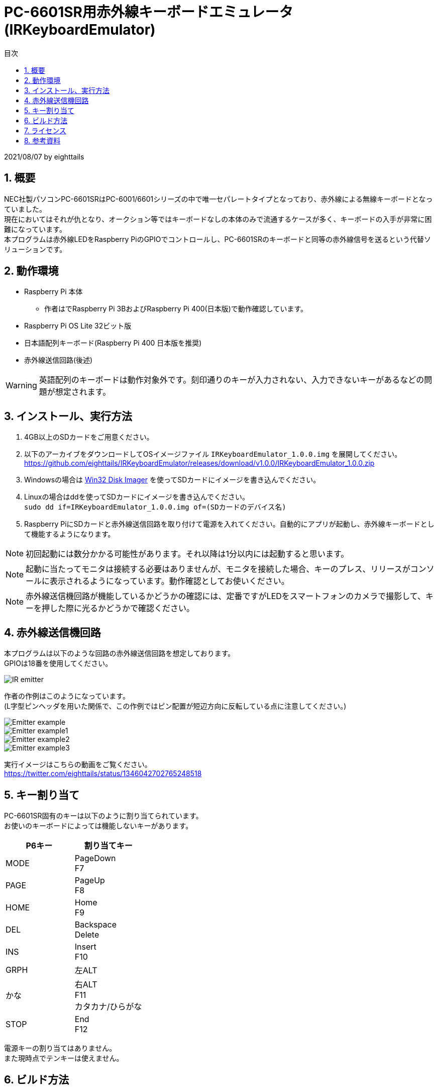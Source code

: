 = PC-6601SR用赤外線キーボードエミュレータ (IRKeyboardEmulator)
:toc-title: 目次
:toc: left
:numbered:
:data-uri:
:icons: font

2021/08/07 by eighttails

== 概要
NEC社製パソコンPC-6601SRはPC-6001/6601シリーズの中で唯一セパレートタイプとなっており、赤外線による無線キーボードとなっていました。 +
現在においてはそれが仇となり、オークション等ではキーボードなしの本体のみで流通するケースが多く、キーボードの入手が非常に困難になっています。 +
本プログラムは赤外線LEDをRaspberry PiのGPIOでコントロールし、PC-6601SRのキーボードと同等の赤外線信号を送るという代替ソリューションです。

== 動作環境
* Raspberry Pi 本体
** 作者はでRaspberry Pi 3BおよびRaspberry Pi 400(日本版)で動作確認しています。
* Raspberry Pi OS Lite 32ビット版
* 日本語配列キーボード(Raspberry Pi 400 日本版を推奨)
* 赤外線送信回路(後述)

[WARNING]
英語配列のキーボードは動作対象外です。刻印通りのキーが入力されない、入力できないキーがあるなどの問題が想定されます。

== インストール、実行方法
1. 4GB以上のSDカードをご用意ください。 +
1. 以下のアーカイブをダウンロードしてOSイメージファイル `IRKeyboardEmulator_1.0.0.img` を展開してください。 +
https://github.com/eighttails/IRKeyboardEmulator/releases/download/v1.0.0/IRKeyboardEmulator_1.0.0.zip
1. Windowsの場合は https://sourceforge.net/projects/win32diskimager/files/Archive/[Win32 Disk Imager] を使ってSDカードにイメージを書き込んでください。
1. Linuxの場合はddを使ってSDカードにイメージを書き込んでください。 +
`sudo dd if=IRKeyboardEmulator_1.0.0.img of=(SDカードのデバイス名)`
1. Raspberry PiにSDカードと赤外線送信回路を取り付けて電源を入れてください。自動的にアプリが起動し、赤外線キーボードとして機能するようになります。

[NOTE]
初回起動には数分かかる可能性があります。それ以降は1分以内には起動すると思います。

[NOTE]
起動に当たってモニタは接続する必要はありませんが、モニタを接続した場合、キーのプレス、リリースがコンソールに表示されるようになっています。動作確認としてお使いください。

[NOTE]
赤外線送信機回路が機能しているかどうかの確認には、定番ですがLEDをスマートフォンのカメラで撮影して、キーを押した際に光るかどうかで確認ください。

== 赤外線送信機回路
本プログラムは以下のような回路の赤外線送信回路を想定しております。 +
GPIOは18番を使用してください。

image::doc/IR_emitter.png[]

作者の作例はこのようになっています。 +
(L字型ピンヘッダを用いた関係で、この作例ではピン配置が短辺方向に反転している点に注意してください。)

image::doc/Emitter_example.jpg[]
image::doc/Emitter_example1.jpg[]
image::doc/Emitter_example2.jpg[]
image::doc/Emitter_example3.jpg[]

実行イメージはこちらの動画をご覧ください。 +
https://twitter.com/eighttails/status/1346042702765248518

== キー割り当て
PC-6601SR固有のキーは以下のように割り当てられています。 + 
お使いのキーボードによっては機能しないキーがあります。

[options="header"]
|================
|P6キー|割り当てキー
|MODE|PageDown +
F7
|PAGE|PageUp +
F8
|HOME|Home +
F9
|DEL|Backspace +
Delete
|INS|Insert +
F10
|GRPH|左ALT
|かな|右ALT +
F11 +
カタカナ/ひらがな
|STOP|End +
F12
|================


電源キーの割り当てはありません。 +
また現時点でテンキーは使えません。

== ビルド方法
Raspberry Piの実機上でセルフコンパイルを想定しています。 +
このアプリケーションのための専用の環境(SDカード)のご用意ください。

[WARNING]
この手順を実行すると、以降このSDカードは本プログラム専用の環境となり、シェルや他のアプリが使えなくなります。必ず専用のSDカードをご用意ください。 

1. https://www.raspberrypi.org/software/[Raspberry Pi Imager] を用いてSDカードに Raspberry Pi OS Lite 32bit をインストールし、そのイメージで起動します。
1. gitをインストールします。 +
`sudo apt install git`
1. ホームディレクトリにソースコードをダウンロードします。 +
`cd && git clone https://github.com/eighttails/IRKeyboardEmulator.git && cd IRKeyboardEmulator`
1. 環境構築、ビルドを実行。 +
`./setup.sh`
1. 再起動 +
`sudo reboot`

実行イメージはこちらの動画をご覧ください。 +
https://twitter.com/eighttails/status/1346042702765248518


== ライセンス
本プログラムはLGPLv2の下でご利用いただけます。 +
キーコードの一覧を http://www.papicom.net[ゆみたろ様] のPC6001Vから拝借しており、そのライセンスを継承してLGPLとしております。

== 参考資料
本プログラムは以下のページを参考に作成されました。 +
記事の執筆者の方々に感謝申し上げます。

* Raspberry Pi 3 で部屋の赤外線受信できる機器をコントロール。
** https://qiita.com/_kazuya/items/62a9a13a4ac140374ce8
* PC-6601SR 赤外線キーボードをWindowsパソコンで代用してみる
** http://p6ers.net/mm/pc-6001/66sr_ir_key
* 66SRのキーボードについて
** http://sbeach.seesaa.net/article/408962018.html
** http://sbeach.seesaa.net/article/408970013.html
